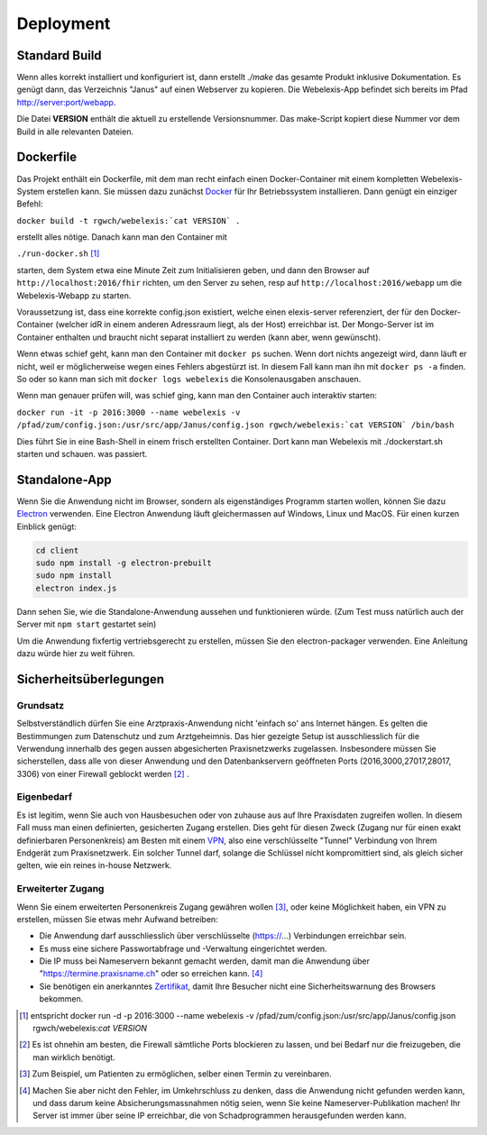 Deployment
==========

Standard Build
--------------

Wenn alles korrekt installiert und konfiguriert ist, dann erstellt `./make` das gesamte Produkt inklusive Dokumentation. Es genügt dann,
das Verzeichnis "Janus" auf einen Webserver zu kopieren. Die Webelexis-App befindet sich bereits im Pfad http://server:port/webapp.

Die Datei **VERSION** enthält die aktuell zu erstellende Versionsnummer. Das make-Script kopiert diese Nummer vor dem Build in alle
relevanten Dateien.

Dockerfile
----------

.. index:: Docker

Das Projekt enthält ein Dockerfile, mit dem man recht einfach einen Docker-Container mit einem kompletten
Webelexis-System erstellen kann. Sie müssen dazu zunächst Docker_ für Ihr Betriebssystem installieren. Dann genügt ein
einziger Befehl:

``docker build -t rgwch/webelexis:`cat VERSION` .``

erstellt alles nötige. Danach kann man den Container mit

``./run-docker.sh`` [#]_

starten, dem System etwa eine Minute Zeit zum Initialisieren geben, und dann den Browser auf ``http://localhost:2016/fhir`` richten,
um den Server zu sehen, resp auf ``http://localhost:2016/webapp`` um die Webelexis-Webapp zu starten.


Voraussetzung ist, dass eine korrekte config.json existiert, welche einen elexis-server referenziert, der für den Docker-Container (welcher
idR in einem anderen Adressraum liegt, als  der Host) erreichbar ist. Der Mongo-Server ist im Container enthalten und braucht nicht
separat installiert zu werden (kann aber, wenn gewünscht).

Wenn etwas schief geht, kann man den Container mit ``docker ps`` suchen. Wenn dort nichts angezeigt wird, dann läuft er nicht, weil er
möglicherweise wegen eines Fehlers abgestürzt ist. In diesem Fall kann man ihn mit ``docker ps -a`` finden. So oder so kann man sich
mit ``docker logs webelexis`` die Konsolenausgaben anschauen.

Wenn man genauer prüfen will, was schief ging, kann man den Container auch interaktiv starten:

``docker run -it -p 2016:3000 --name webelexis -v /pfad/zum/config.json:/usr/src/app/Janus/config.json rgwch/webelexis:`cat VERSION` /bin/bash``

Dies führt Sie in eine Bash-Shell in einem frisch erstellten Container. Dort kann man Webelexis mit ./dockerstart.sh starten und schauen. was passiert.


Standalone-App
--------------

.. index:: Electron, Standalone

Wenn Sie die Anwendung nicht im Browser, sondern als eigenständiges Programm starten wollen, können Sie dazu Electron_ verwenden. Eine
Electron Anwendung läuft gleichermassen auf Windows, Linux und MacOS. Für einen kurzen Einblick genügt:

.. code-block:: bash

  cd client
  sudo npm install -g electron-prebuilt
  sudo npm install
  electron index.js

Dann sehen Sie, wie die Standalone-Anwendung aussehen und funktionieren würde. (Zum Test muss natürlich auch der Server mit ``npm start`` gestartet sein)

Um die Anwendung fixfertig vertriebsgerecht zu erstellen, müssen Sie den electron-packager verwenden. Eine Anleitung dazu würde hier zu weit führen.


Sicherheitsüberlegungen
-----------------------

.. index:: Sicherheit, absichern, Firewall

Grundsatz
^^^^^^^^^

Selbstverständlich dürfen Sie eine Arztpraxis-Anwendung nicht 'einfach so' ans Internet hängen. Es gelten die Bestimmungen zum Datenschutz und
zum Arztgeheimnis. Das hier gezeigte Setup ist ausschliesslich für die Verwendung innerhalb des gegen aussen abgesicherten Praxisnetzwerks
zugelassen. Insbesondere müssen Sie sicherstellen, dass alle von dieser Anwendung und den Datenbankservern geöffneten Ports (2016,3000,27017,28017, 3306) von einer Firewall
geblockt werden [#]_ .

Eigenbedarf
^^^^^^^^^^^

Es ist legitim, wenn Sie auch von Hausbesuchen oder von zuhause aus auf Ihre Praxisdaten zugreifen wollen. In diesem Fall muss man einen
definierten, gesicherten Zugang erstellen. Dies geht für diesen Zweck (Zugang nur für einen exakt definierbaren Personenkreis) am Besten
mit einem VPN_, also eine verschlüsselte "Tunnel" Verbindung von Ihrem Endgerät zum Praxisnetzwerk. Ein solcher Tunnel darf, solange die Schlüssel nicht
kompromittiert sind, als gleich sicher gelten, wie ein reines in-house Netzwerk.

Erweiterter Zugang
^^^^^^^^^^^^^^^^^^

Wenn Sie einem erweiterten Personenkreis Zugang gewähren wollen [#]_, oder keine Möglichkeit haben, ein VPN zu erstellen, müssen Sie etwas
mehr Aufwand betreiben:

* Die Anwendung darf ausschliesslich über verschlüsselte (https://...) Verbindungen erreichbar sein.
* Es muss eine sichere Passwortabfrage und -Verwaltung eingerichtet werden.
* Die IP muss bei Nameservern bekannt gemacht werden, damit man die Anwendung über "https://termine.praxisname.ch" oder so erreichen kann. [#]_
* Sie benötigen ein anerkanntes Zertifikat_, damit Ihre Besucher nicht eine Sicherheitswarnung des Browsers bekommen.


.. [#] entspricht docker run -d -p 2016:3000 --name webelexis -v /pfad/zum/config.json:/usr/src/app/Janus/config.json rgwch/webelexis:`cat VERSION`
.. [#] Es ist ohnehin am besten, die Firewall sämtliche Ports blockieren zu lassen, und bei Bedarf nur die freizugeben, die man wirklich benötigt.
.. [#] Zum Beispiel, um Patienten zu ermöglichen, selber einen Termin zu vereinbaren.
.. [#] Machen Sie aber nicht den Fehler, im Umkehrschluss zu denken, dass die Anwendung nicht gefunden werden kann, und dass darum keine Absicherungsmassnahmen nötig seien, wenn Sie keine Nameserver-Publikation machen! Ihr Server ist immer über seine IP erreichbar, die von Schadprogrammen herausgefunden werden kann.

.. _VPN: https://de.wikipedia.org/wiki/Virtual_Private_Network
.. _Zertifikat: https://de.wikipedia.org/wiki/Digitales_Zertifikat
.. _Electron: https://electron.atom.io/
.. _Docker: https://www.docker.com
